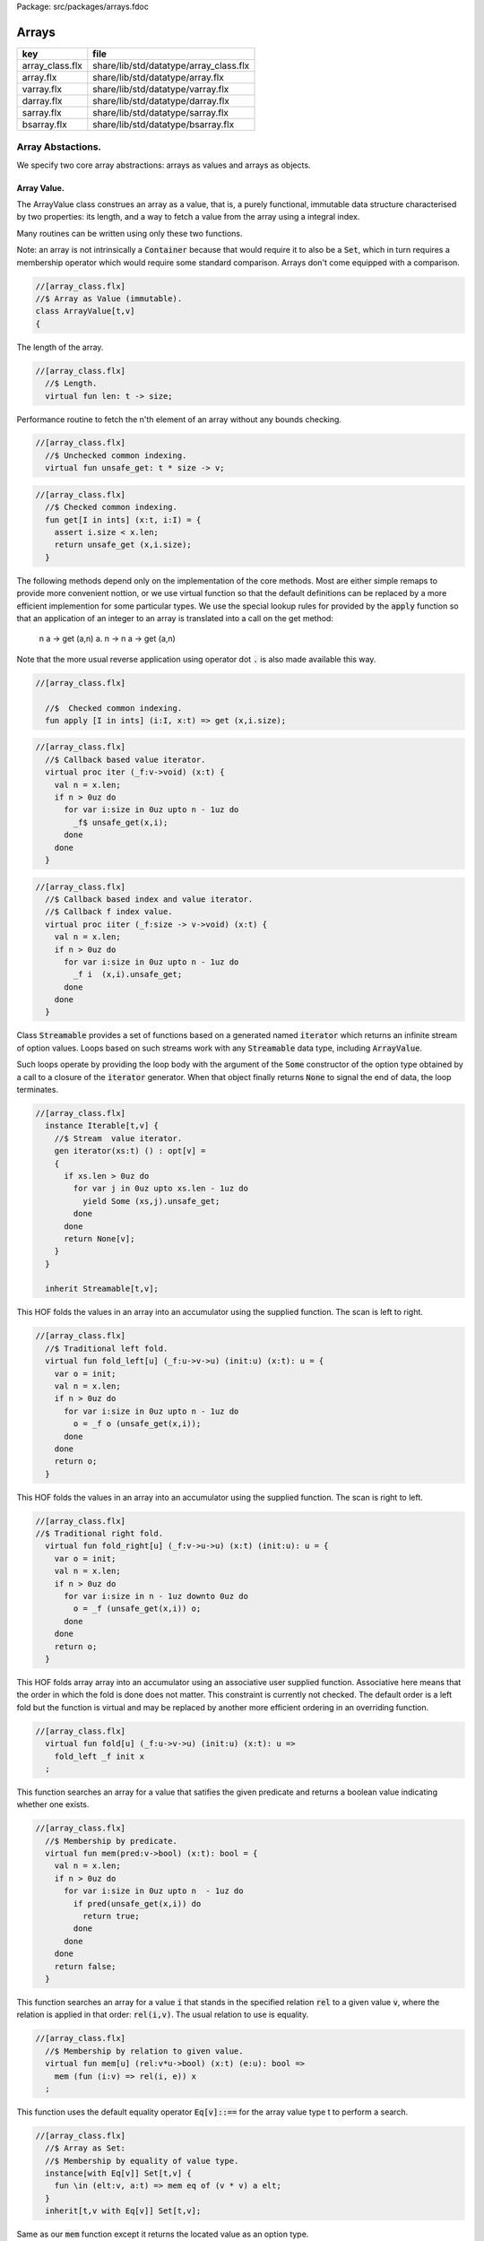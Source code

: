 Package: src/packages/arrays.fdoc


======
Arrays
======

=============== ======================================
key             file                                   
=============== ======================================
array_class.flx share/lib/std/datatype/array_class.flx 
array.flx       share/lib/std/datatype/array.flx       
varray.flx      share/lib/std/datatype/varray.flx      
darray.flx      share/lib/std/datatype/darray.flx      
sarray.flx      share/lib/std/datatype/sarray.flx      
bsarray.flx     share/lib/std/datatype/bsarray.flx     
=============== ======================================


Array Abstactions.
==================

We specify two core array abstractions: arrays as values
and arrays as objects.

Array Value.
------------

The ArrayValue class construes an array as a value, that is,
a purely functional, immutable data structure characterised
by two properties: its length, and a way to fetch a 
value from the array using a integral index.

Many routines can be written using only these two functions.

Note: an array is not intrinsically a  :code:`Container` because that
would require it to also be a  :code:`Set`, which in turn requires
a membership operator which would require some standard
comparison. Arrays don't come equipped with a comparison.


.. index:: ArrayValue(class)
.. code-block:: felix

  //[array_class.flx]
  //$ Array as Value (immutable).
  class ArrayValue[t,v]
  {
The length of the array.

.. index:: len(fun)
.. code-block:: felix

  //[array_class.flx]
    //$ Length.
    virtual fun len: t -> size;
  
Performance routine to fetch the n'th element
of an array without any bounds checking.

.. index:: unsafe_get(fun)
.. code-block:: felix

  //[array_class.flx]
    //$ Unchecked common indexing.
    virtual fun unsafe_get: t * size -> v;

.. index:: get(fun)
.. code-block:: felix

  //[array_class.flx]
    //$ Checked common indexing.
    fun get[I in ints] (x:t, i:I) = { 
      assert i.size < x.len;
      return unsafe_get (x,i.size);
    }
The following methods depend only on the implementation
of the core methods. Most are either simple remaps
to provide more convenient nottion, or we use
virtual function so that the default definitions
can be replaced by a more efficient implemention
for some particular types.
We use the special lookup rules for provided by
the  :code:`apply` function so that an application of
an integer to an array is translated into a 
call on the get method:
  n a -> get (a,n)
  a. n -> n a -> get (a,n)
Note that the more usual reverse application using
operator dot  :code:`.` is also made available this way.

.. index:: apply(fun)
.. code-block:: felix

  //[array_class.flx]
  
    //$  Checked common indexing.
    fun apply [I in ints] (i:I, x:t) => get (x,i.size);
  

.. index:: iter(proc)
.. code-block:: felix

  //[array_class.flx]
    //$ Callback based value iterator.
    virtual proc iter (_f:v->void) (x:t) {
      val n = x.len;
      if n > 0uz do
        for var i:size in 0uz upto n - 1uz do
          _f$ unsafe_get(x,i);
        done
      done
    }
  

.. index:: iiter(proc)
.. code-block:: felix

  //[array_class.flx]
    //$ Callback based index and value iterator.
    //$ Callback f index value.
    virtual proc iiter (_f:size -> v->void) (x:t) {
      val n = x.len;
      if n > 0uz do
        for var i:size in 0uz upto n - 1uz do
          _f i  (x,i).unsafe_get;
        done
      done
    }
  
Class  :code:`Streamable` provides a set of functions based
on a generated named  :code:`iterator` which returns an
infinite stream of option values. Loops based on such
streams work with any  :code:`Streamable` data type, 
including  :code:`ArrayValue`.

Such loops operate by providing the loop body with the
argument of the  :code:`Some` constructor of the option type
obtained by a call to a closure of the  :code:`iterator` generator.
When that object finally returns  :code:`None` to signal the end
of data, the loop terminates.

.. code-block:: felix

  //[array_class.flx]
    instance Iterable[t,v] {
      //$ Stream  value iterator.
      gen iterator(xs:t) () : opt[v] = 
      {
        if xs.len > 0uz do
          for var j in 0uz upto xs.len - 1uz do
            yield Some (xs,j).unsafe_get;
          done
        done
        return None[v];
      } 
    }
  
    inherit Streamable[t,v];
This HOF folds the values in an array into an accumulator
using the supplied function. The scan is left to right.

.. index:: fold_left(fun)
.. code-block:: felix

  //[array_class.flx]
    //$ Traditional left fold.
    virtual fun fold_left[u] (_f:u->v->u) (init:u) (x:t): u = {
      var o = init;
      val n = x.len;
      if n > 0uz do
        for var i:size in 0uz upto n - 1uz do
          o = _f o (unsafe_get(x,i));
        done
      done
      return o;
    }
  
This HOF folds the values in an array into an accumulator
using the supplied function. The scan is right to left.

.. index:: fold_right(fun)
.. code-block:: felix

  //[array_class.flx]
  //$ Traditional right fold.
    virtual fun fold_right[u] (_f:v->u->u) (x:t) (init:u): u = {
      var o = init;
      val n = x.len;
      if n > 0uz do
        for var i:size in n - 1uz downto 0uz do
          o = _f (unsafe_get(x,i)) o;
        done
      done
      return o;
    }
  
This HOF folds array array into an accumulator
using an associative user supplied function.
Associative here means that the order in which
the fold is done does not matter. This constraint
is currently not checked. The default order is a left
fold but the function is virtual and may be replaced
by another more efficient ordering in an overriding function.

.. index:: fold(fun)
.. code-block:: felix

  //[array_class.flx]
    virtual fun fold[u] (_f:u->v->u) (init:u) (x:t): u => 
      fold_left _f init x
    ;
This function searches an array for a value that satifies
the given predicate and returns a boolean value
indicating whether one exists.

.. index:: mem(fun)
.. code-block:: felix

  //[array_class.flx]
    //$ Membership by predicate.
    virtual fun mem(pred:v->bool) (x:t): bool = {
      val n = x.len;
      if n > 0uz do
        for var i:size in 0uz upto n  - 1uz do
          if pred(unsafe_get(x,i)) do
            return true;
          done
        done
      done
      return false;
    }
  
This function searches an array for a value  :code:`i` that stands
in the specified relation  :code:`rel` to a given value  :code:`v`,
where the relation is applied in that order:  :code:`rel(i,v)`.
The usual relation to use is equality.

.. index:: mem(fun)
.. code-block:: felix

  //[array_class.flx]
    //$ Membership by relation to given value. 
    virtual fun mem[u] (rel:v*u->bool) (x:t) (e:u): bool =>
      mem (fun (i:v) => rel(i, e)) x
    ;
  
This function uses the default equality operator  :code:`Eq[v]::==` for
the array value type t to perform a search.

.. code-block:: felix

  //[array_class.flx]
    //$ Array as Set:
    //$ Membership by equality of value type.
    instance[with Eq[v]] Set[t,v] {
      fun \in (elt:v, a:t) => mem eq of (v * v) a elt;
    }
    inherit[t,v with Eq[v]] Set[t,v];
  
Same as our  :code:`mem` function except it returns the located value
as an option type.

.. index:: find(fun)
.. code-block:: felix

  //[array_class.flx]
    //$ Searching for value satisfying predicate.
    virtual fun find(pred:v->bool) (x:t): opt[v] = {
      val n = x.len;
      if  n > 0uz do 
        for var i:size in 0uz upto n - 1uz do
          if pred(unsafe_get(x,i)) do
            return Some$ unsafe_get(x,i);
          done
        done
      done
      return None[v];
    }
  
Same as our  :code:`mem` function except it returns the located value
as an option type.

.. index:: find(fun)
.. code-block:: felix

  //[array_class.flx ]
    //$ Searching for value satisfying relation to given value.
    virtual fun find (rel:v*v->bool) (x:t) (e:v): opt[v] = {
      val n = x.len;
      if n > 0uz do
        for var i:size in 0uz upto n - 1uz do
          if rel(unsafe_get (x,i), e) do
            return Some$ unsafe_get (x,i);
          done
        done
      done
  
      return None[v];
    }
  

.. code-block:: felix

  //[array_class.flx]
    fun \sum [with FloatAddgrp[v]] (it:t) =
    {
      var init = #zero[v];
      for v in it do init = init + v; done
      return init;
    }
  

.. code-block:: felix

  //[array_class.flx]
    fun \prod[with FloatMultSemi1[v]] (it:t) =
    {
      var init = #one[v];
      for v in it do init = init * v; done
      return init;
    }
  
  
Should have a functional update? Find methods should have
directions. Search method should really be instances of
a class derived from Set. Find functions should have a
version that also returns the index.


.. code-block:: felix

  //[array_class.flx]
  }
  
True Arrays.
------------

This is an attempt to represent arrays in a more precise setting.
Ordinary arrays just use integer indexes. But a true array uses
a precise type as the index, an it must provide a value for all
possible values of the index. As such, bounds checks are not
required.

This work is incomplete.


.. index:: TrueArrayValue(class)
.. code-block:: felix

  //[array_class.flx]
  
  class TrueArrayValue [t,x,v] 
  {
     inherit ArrayValue[t,v];
     virtual fun render : x -> size;
     fun true_unsafe_get (a:t, i:x) => unsafe_get (a, render i);
  }
  
Array Object.
-------------

The ArrayObject class extends the capabilities of an ArrayValue
by allowing mutation. A mutable array is typically abstract and
represented by a pointer, so it also uses pass by reference.


.. index:: ArrayObject(class)
.. code-block:: felix

  //[array_class.flx]
  //$ Array as Object (mutable).
  class ArrayObject[t,v]
  {
    inherit ArrayValue[t,v];
  
Modify an array object at a given index position
by assigning a new value without a bounds check.

.. index:: unsafe_set(proc)
.. code-block:: felix

  //[array_class.flx]
    // Unsafe store value into array by common index.
    virtual proc unsafe_set: t * size * v;
  
Note this is problematic as it forces a value to
addressabe be stored as an object. A bitarray
will not satisfy this requirement. Do we need
another abstraction?

.. index:: unsafe_get_ref(fun)
.. code-block:: felix

  //[array_class.flx]
    virtual fun unsafe_get_ref : t * size -> &v;
  
Modify an array object by assigning a new value
to the slot at a given index position. Bounds checked.

.. index:: set(proc)
.. code-block:: felix

  //[array_class.flx]
    // Checked store value into array by common index.
    proc set[I in ints] (x:t, i:I, a:v) { 
      assert i.size < x.len; unsafe_set (x,i.size,a); 
    } 
  


.. index:: n(fun)
.. code-block:: felix

  //[array_class.flx]
    fun n"&." [I in ints] (x:t, i:I) : &v = {
      assert i.size < x.len; 
      return unsafe_get_ref (x,i.size); 
    }
  }
  
True Array Object.
------------------

Incomplete work for arrays in a more precise setting
where the index type is fixed.


.. index:: TrueArrayObject(class)
.. index:: true_unsafe_set(proc)
.. code-block:: felix

  //[array_class.flx]
  class TrueArrayObject[t,x, v]
  {
    inherit TrueArrayValue[t,x,v];
    inherit ArrayObject[t,v];
    proc true_unsafe_set(a:t, i:x, e:v) => unsafe_set (a, render i, e);
  }
  
Contiguous Arrays.
------------------

A contiguous array is one for which the store is
certain to be contiguous and admits scanning
the array directly using a pointer.

Two methods,  :code:`stl_begin` and  :code:`stl_end` provide
pointers to the first element and one past the
location of the last element, for traditional
STL like array operations. These pointers have 
type  :code:`+v` where  :code:`v` is the element type. The named
type  :code:`carray[v]` is an alias for  :code:`+v`.

.. index:: ContiguousArrayObject(class)
.. code-block:: felix

  //[array_class.flx]
  //$ Array as Contiguous STL Object.
  //$ Provides STL iterators type +v
  class ContiguousArrayObject[t,v]
  {
    inherit ArrayObject[t,v];
  

.. index:: stl_begin(fun)
.. index:: stl_end(fun)
.. code-block:: felix

  //[array_class.flx]
    //$ Start of array iterator.
    virtual fun stl_begin: t -> +v;
  
    //$ One past the end of array iterator.
    virtual fun stl_end: t -> +v;
  
We allow adding an integer to an array object to yield
an incrementable pointer to that element. 

.. code-block:: felix

  //[array_class.flx]
    //$ Add integer to iterator.
    fun + [I in ints] (pa:t, i:I) : carray [v] = { 
       assert i.size < pa.len; 
       return pa.stl_begin + i.size; 
    }
  
In place sort the contents of a contiuous array using STL
sort and a supplied comparator, which must be a
total order.

.. index:: sort(proc)
.. code-block:: felix

  //[array_class.flx]
    //$ In place sort using STL sort with Felix comparator.
    proc sort (cmp: v * v -> bool) (a:t) {
      var first = a.stl_begin;
      var last = a.stl_end;
      var z = Sort::stl_comparator (cmp);
      Sort::stl_sort (z,first,last);
    }
  
Inplace sort using default comparator.


.. index:: sort(proc)
.. code-block:: felix

  //[array_class.flx]
    //$ In place sort using STL sort with default comparison.
    proc sort[with Tord[v]] (a:t) => sort (< of (v*v)) a;
  
  }
  
True Contiguous Array Object.
-----------------------------

A contiguous array in a more precise setting.
Incomplete.


.. index:: TrueContiguousArrayObject(class)
.. code-block:: felix

  //[array_class.flx]
  class TrueContiguousArrayObject[t,x, v] 
  {
    inherit TrueArrayObject [t,x,v];
    inherit ContiguousArrayObject[t,v];
    fun + (pa:t, i:x) : carray [v] => pa + render i;
  }
  
Array 
======



.. index:: Farray(class)
.. index:: def(type)
.. index:: copy(fun)
.. index:: unsafe_set(proc)
.. index:: set(proc)
.. index:: stl_begin(fun)
.. index:: stl_end(fun)
.. index:: map(fun)
.. index:: rev_map(fun)
.. index:: join(fun)
.. index:: join(fun)
.. index:: join(fun)
.. index:: transpose(fun)
.. index:: rev(fun)
.. index:: sort(fun)
.. index:: sort(fun)
.. code-block:: felix

  //[array.flx]
  
  //$ Compile time fix length array.
  open class Farray
  {
    typedef array[t,n] = t ^ n;
  
    //ctor[T,N] array[T,N] (x:array[T,N]) => x;
  
    //$ Array copy.
    fun copy[T,N] (var x:array[T,N]) => x;
  
    //$ Array of one element.
    ctor[T] array[T,1] (x:T) => x :>> array[T,1];
  
    //$ Array as value.
    instance[t,n] ArrayValue[array[t,n], t] {
      fun len (x:array[t, n]): size => Typing::arrayindexcount[n];
      fun unsafe_get (var a: array[t, n], j: size): t => a . (j :>> n);
    }
  
    //$ Pointer to array as value.
    instance[t,n] ArrayValue[&array[t,n], &t] {
      fun len (x:&array[t, n]): size => Typing::arrayindexcount[n];
      fun unsafe_get (var a: &array[t, n],  j: size) : &t  => a.(aproj (j :>> n) of (&(t^n)));
    }
  
    //$ Pointer to array as value.
    instance[t,n] ArrayValue[&array[t,n], _pclt<array[t,n],t>] {
      fun len (x:&array[t, n]): size => Typing::arrayindexcount[n];
      fun unsafe_get (var a: &array[t, n],  j: size) : _pclt<array[t,n],t>  => a.(aproj (j :>> n) of (&(t^n)));
    }
  
    //$ Compact Linear Pointer to array as value.
    instance[t,n] ArrayValue[_pclt<array[t,n],t>, _pclt<array[t,n],t>] {
      fun len (x:&array[t, n]): size => Typing::arrayindexcount[n];
      fun unsafe_get (var a: &array[t, n],  j: size) => a.(aproj (j :>> n) of (&(t^n)));
    }
  
    // this one should
    proc unsafe_set[t,n] (a: &(t^n), i:size, v:t) { a . (i.int) <- v; }
  
    proc set[t,n, I in ints] (a: &array[t,n], i:I,v:t) {
      assert i.size < (*a).len;
      unsafe_set (a,i.size,v);
    }
  
    // these cannot work for compact linear arrays
    fun stl_begin[t,n]: &array[t,n] -> +t = "(?1*)($1->data)";
    fun stl_end[t,n] ( x:&array[t,n] ) : +t => stl_begin x + x*.len;
  
    //$ Array map.
    fun map[V,N,U] (_f:V->U) (x:array[V,N]):array[U,N] = {
      var o : array[U,N];
      val n = x.len;
      if n > 0uz 
        for var i: size in 0uz upto n - 1uz
          call set (&o,i, _f x.i)
      ;
      return o;
    }
  
    // not very efficient!
    fun rev_map[V,N,U] (_f:V->U) (x:array[V,N]):array[U,N] => 
      rev (map _f x)
    ;
  
    // Note: for many loops below, note we're using unsigned values
    // iterating from 0 to N-1. Subtraction N-1 fails for n == 0
    // so we need a special test. 
  
    //$ Join two arrays (functional).
    fun join[T, N:UNITSUM, M:UNITSUM] (x:array[T, N]) (y:array[T, M]):array[T, N `+ M] = {
      var o : array[T, N `+ M];
  
      if x.len > 0uz
        for var i in 0uz upto len(x) - 1uz
          call set (&o, i,x.i)
      ;
      i = x.len;
      if y.len > 0uz
        for var k in 0uz upto len(y) - 1uz
          call set(&o,i + k, y.k)
      ;
      return o;
    }
  
    //$ Append value to end of an array (functional).
    fun join[T, N:UNITSUM] (x:array[T, N]) (y:T):array[T, N `+ 1] = {
      var o : array[T, N `+ 1];
  
      if x.len > 0uz
        for var i in 0uz upto len(x) - 1uz
          call set (&o, i,x.i)
      ;
      set(&o,x.len, y);
      return o;
    }
  
    //$ Prepand value to start of an array (functional).
    fun join[T, M:UNITSUM] (x:T) (y:array[T, M]):array[T, 1 `+ M] = {
      var o : array[T, 1 `+ M];
  
      set (&o, 0, x);
      if y.len > 0uz
        for var k in 0uz upto len(y) - 1uz
          call set(&o,1uz + k, y.k)
      ;
      return o;
    }
  
  
    //$ Join two arrays (functional).
    // will probably clash with tuple joining functions if we implement them
    fun + [T, N:UNITSUM, M:UNITSUM] (x:array[T, N], y:array[T, M]):array[T, N `+ M] => join x y;
  
    //$ Transpose and array.
    //$ Subsumes zip.
    //$ Example: transpose ( (1,2,3), (4,5,6) ) = ( (1,4), (2,5), (3,6) ).
    fun transpose[T,N,M] (y:array[array[T,M],N]) : array[array[T,N],M] = {
      var o : array[array[T,N],M];
      var n = len y;
      var m = len y.0;
      for var i in 0uz upto n - 1uz 
        for var j in 0uz upto m - 1uz do
          val pfirst : +array[T,N] = &o.stl_begin;
          val psub: +array[T,N] = pfirst + j;
          val pelt : +T = psub.stl_begin;
          set(pelt,i, y.i.j);
        done
      return o;
    }
  
    //$ Reverse elements of an array.
    fun rev[T, N] (x:array[T, N]): array[T, N] = {
      var o : array[T, N];
      var n = len x;
      if n > 0uz
        for var i:size in 0uz upto n - 1uz
          call set(&o,n - 1uz - i, x.i)
      ;
      return o;
    }
  
    fun sort[T,N] (cmp: T * T -> bool) (var x:array[T,N]) : array[T,N] = {
      Sort::stl_sort (Sort::stl_comparator cmp, stl_begin (&x), stl_end (&x));
      return x;
    }
  
    fun sort[T,N] (var x:array[T,N]) : array[T,N] = {
      Sort::stl_sort (stl_begin (&x), stl_end (&x));
      return x;
    }
  
  
    //$ Display: convert to string like (1,2,3).
    instance[T,N with Show[T]] Str[array[T, N]] {
      fun str (xs:array[T,N]) = {
        var o = '(';
        val n = xs.len;
        if n  > 0uz do
          o += repr xs.0;
  
          for var i:size in 1uz upto n - 1uz
            perform o += ', ' + repr xs.i
          ;
        done
        return o + ')';
      }
    }
  
    //$ Equality and Inequality.
    instance[T,N with Eq[T]] Eq[array[T, N]] {
      fun == (xs:array[T,N],ys:array[T,N]) = {
        val n = xs.len;
        // assert n == ys.len;
        if n == 0uz do
          return true;
        else
          for var i:size in 0uz upto n - 1uz
            if not (xs.i == ys.i) return false;
        done
        return true;
      }
    }
  
    //$ Lexicographical total order based on
    //$ total order of elements.
    instance[T,N with Tord[T]] Tord[array[T,N]] {
      fun < (xs:array[T,N],ys:array[T,N]) = {
        val n = xs.len;
        if n == 0uz return false;
        // assert n == ys.len;
        var i:size;
        ph1:for i in 0uz upto n - 1uz
          if not (xs.i < ys.i) break ph1;
        for i in i upto n - 1uz
          if not (xs.i <= ys.i) return false;
        return true;
      }
    }
  }
  
  open[T,N] Eq[array[T,N]];
  open[T,N] Tord[array[T,N]];
  open[T,N with Eq[T]] Set[array[T,N],T];
  
  open[T,N] ArrayValue[array[T,N], T];
  open[T,N] ArrayValue[&array[T,N], &T];
  
Varray 
=======



.. index:: Varray(class)
.. index:: varray(ctor)
.. index:: varray_nonul(fun)
.. index:: maxlen(fun)
.. index:: _push_back(proc)
.. index:: push_back(proc)
.. index:: pop_back(proc)
.. index:: erase(proc)
.. index:: erase(proc)
.. index:: insert(proc)
.. index:: map(fun)
.. index:: rop(fun)
.. index:: str(fun)
.. code-block:: felix

  //[varray.flx]
  
  //$ Bounded Variable length arrays, bound set at construction time.
  //$ A bound of 0 is allowed, the result is a NULL pointer.
  
  open class Varray
  {
    //$ A varray is just a pointer. 
    //$ The current length and bound are maintained by the GC.
    _gc_pointer type varray[t] = "?1*";
  
    //$ An ordinary carray, but owned by the GC.
    ctor[t] carray[t] : varray[t] = "$1";
  
    //$ Create an empty varray with the given bound.
    ctor[t] varray[t]: size =
      "(?1*)(PTF gcp->collector->create_empty_array(&@?1,$1))"
      requires property "needs_gc"
    ;
  
    //$ Raw memory initialisation (really, this belongs in C_hack).
    private proc _init[T]: &T * T = "new((void*)$1) ?1($2);";
   
  
    //$ Construct a varray filled up with a default value.
    ctor[t] varray[t] (bound:size, default:t) = {
      var o = varray[t] bound;
      if o.maxlen != bound do
        eprintln$ "Constructor failed, wrong bound";
        eprintln$ "input Bound = " + bound.str + ", actual maxlen = " + o.maxlen.str;
      done
      if bound > 0uz do for var i in 0uz upto bound - 1uz do
      if o.len >= o.maxlen do
        eprintln ("ctor1: attempt to push_back on full varray size " + o.maxlen.str);
        eprintln$ "bound = " + bound.str;
        eprintln$ "index = " + i.str;
      done
        push_back(o, default);
      done done
      return o;
    }
  
    //$ Construct a partially filled varray with a default value computed by a function.
    ctor[t] varray[t] (bound:size, used:size, f:size->t when used <= bound) = {
      var o = varray[t] bound;
      if used > 0uz do for var i in 0uz upto used - 1uz do
      if o.len >= o.maxlen do
        eprintln ("ctor2: attempt to push_back on full varray size " + o.maxlen.str);
      done
        push_back(o, f i);
      done done
      return o;
    }
  
    //$ Construct a full varray from an array.
    // funny, the N isn't explicitly used.
    ctor[t,N] varray[t] (x:array[t,N]) => 
       varray[t] (len x, len x, (fun (i:size):t =>x.i))
    ;
  
    //$ Construct a partially full varray from a varray.
    ctor[t] varray[t] (x:varray[t], maxlen:size) =>
      varray[t] (maxlen, min(maxlen,len x), (fun (i:size):t=> x.i))
    ;
  
    //$ Construct a full varray from a varray (copy constructor).
    ctor[t] varray[t] (x:varray[t]) =>
      varray[t] (len x, len x, (fun (i:size):t=> x.i))
    ;
  
    // construct a full varray from a varray and a slice[int]
    //ctor[t] varray[t] (x:varray[t], s:slice[int]) = {
    //   var sm = 
    //}
  
    // Construct a varray from a list
    ctor[t] varray[t] (x:list[t]) = {
      val n = x.len.size;
      var a = varray[t] n;
      iter (proc (v:t) { 
      if a.len >= a.maxlen do
        eprintln ("ctor3: attempt to push_back on full varray size " + a.maxlen.str);
      done
        push_back(a,v); 
       }) x;
      return a;
    }
  
    //$ Construct a varray from a string.
    //$ Include a trailing nul byte.
    ctor varray[char] (var x:string) = {
      var n = x.len; 
      var v = varray[char] (n + 1uz);
      var p = &x.stl_begin;
      var q = v.stl_begin;
      Memory::memcpy (q.address, p.address, n);
      set(q,n, char "");
      set_used (v,n + 1uz);
      return v;
    } 
  
    //$ Construct a varray from a string.
    //$ Exclude trailing nul byte.
    fun varray_nonul (var x:string) = {
      var n = x.len; 
      var v = varray[char] (n);
      var q = v.stl_begin;
      var p = &x.stl_begin;
      Memory::memcpy (q.address, p.address, n);
      set_used (v,n);
      return v;
    } 
  
  
    private proc set_used[t]: varray[t] * size =
      "PTF gcp->collector->set_used($1,$2);"
      requires property "needs_gc"
    ;
  
    //$ Treat a varray as an ArrayValue.
    instance[v] ArrayValue[varray[v],v] {
      //$ Length of a varray (used).
      fun len: varray[v] -> size =
        "PTF gcp->collector->get_used($1)"
        requires property "needs_gc"
      ;
      //$ Unsafe get value at position.
      fun unsafe_get: varray[v] * size -> v = "$1[$2]";
    } 
  
    //$ Treat a varray as an ArrayObject.
    //$ Allows modifications.
    instance[v] ArrayObject[varray[v],v] {
      //$ Store the given value at the given position.
      proc unsafe_set: varray[v] * size * v = "$1[$2]=$3;";
      fun unsafe_get_ref: varray[v] * size -> &v = "$1+$2";
    }
  
    //$ Treat a varray as a ContiguousArrayObject.
    instance[v] ContiguousArrayObject[varray[v],v] {
      //$ STL iterator to start of array.
      fun stl_begin: varray[v] -> +v = "$1";
  
      //$ STL iterator to end of array.
      fun stl_end: varray[v] -> +v = "($1+PTF gcp->collector->get_used($1))";
    }
  
    //$ Get the bound of a varray.
    fun maxlen[t]: varray[t] -> size =
      "PTF gcp->collector->get_count($1)"
      requires property "needs_gc"
    ;
  
    //$ Append a new element to the end of a varray.
    //$ Aborts if you go past the bound.
    proc += [t] (pa:&varray[t],v:t) { 
      if pa*.len >= pa*.maxlen do
        eprintln ("attempt to += on full varray size " + (pa*.maxlen).str);
      done
      push_back (*pa,v); 
    }
  
    //$ Append a new element to the end of a varray.
    //$ Aborts if you go past the bound.
    proc _push_back[t] : varray[t] * t = """
      {
        //?1 * _p = *$1;
        size_t n = PTF gcp->collector->get_used($1);
        PTF gcp->collector->incr_used($1,1L);
        new($1+n) ?1($2);
      }
    """
      requires property "needs_gc"
    ;
  
    proc push_back[t] (x: varray[t], v: t)
    {
      if x.len >= x.maxlen do
        eprintln ("attempt to push_back on full varray size " + x.maxlen.str);
      done
      _push_back (x,v);  
    }
  
    //$ Pop an element off the end of a varray.
    //$ Aborts if the array is empty.
    proc pop_back[t] : varray[t] = """
      { // pop varray
        ?1 * _p = $1;
        size_t n = PTF gcp->collector->get_used(_p);
        PTF gcp->collector->incr_used(_p,-1L);
        destroy(_p+n-1); // from flx_compiler_support_bodies
      }
    """
      requires property "needs_gc";
    ;
  
    //$ Erase elements of array between and including first and last.
    //$ Include first and last, intersect with array span.
    //$ Cannot fail.
    proc erase[v] (a:varray[v], first:int, last:int)
    {
      if first > last return;
      var l = a.len.int;
      var b = if first < 0 then 0 else first;
      var e = if last >= l then l - 1 else last;
      var d = e - b + 1;
      if d > 0 do
        for var i in b upto l - d - 1 do
           unsafe_set (a, i.size, unsafe_get (a, size (i + d)));
        done
        var s : carray[v] = a.stl_begin;
        for i in l - d upto l - 1 do
          var p : carray[v] = s + i;
          C_hack::destroy$ -p;
        done 
        set_used$ a, (l - d).size;
      done 
    }
  
    proc erase[v] (a:varray[v], i:int) => erase (a,i,i);
  
    //$ insert (a,i,v) inserts v in a at position i
    //$ that is, inserts before element i.
    //$ If i is negative, position relative to end,
    //$ that is, -1 is last element, so insert (a,-1,v)
    //$ inserts before the last element (not after!)
    //$ If i equals the length, element is appended.
    //$ If the index is out of range, nothing happens.
    proc insert[t] (a:varray[t], i:int, v:t)
    {
      var l = a.len.int;
      var n = a.maxlen.int;
      if l == n return; // fail: no space
      var ix = if i < 0 then  l - i else i;
      if ix < 0 or ix > l return; // fail: bad index
      if ix == l do 
      if a.len >= a.maxlen do
        eprintln ("insert: attempt to push_back on full varray size " + a.maxlen.str);
      done
        push_back (a,v);
      else
        assert l > 0;
      if a.len >= a.maxlen do
        eprintln ("insert: attempt to push_back on full varray size " + a.maxlen.str);
      done
        push_back (a, a.(l - 1)); // dups last element
        if l - 2 > ix do
          for var j in l - 2 downto ix do // copy from second last pos
             unsafe_set (a, j.size + 1uz, unsafe_get (a, j.size));
          done
        done
        unsafe_set (a, ix.size, v); 
      done
    }
  
  
    //$ Traditional map varray to varray.
    fun map[T, U] (_f:T->U) (x:varray[T]): varray[U] = {
      var o = varray[U]$ len(x);
  
      if len x > 0uz do for var i in 0uz upto len(x) - 1uz do
      if o.len >= o.maxlen do
        eprintln ("insert: attempt to push_back on full varray size " + o.maxlen.str);
      done
        push_back (o, _f x.i);
      done done
      return o;
    }
  
    //$ R like operations
    fun rop[T] (op:T * T -> T) (x:varray[T], y:varray[T]) : varray[T] =>
      let n = x.len in
      let m = y.len in
      if m == 0uz or n == 0uz then varray[T](0uz) else
      let l = max(n,m) in
      let fun g (i:size): T => op (x.(i%n), y.(i%m)) in
      varray[T] (l,l,g)
    ;
  
  }
  
  instance[T with Show[T]] Str[Varray::varray[T]] {
    //$ Convert a varray[T] to a string.
    //$ Requires Show[T]
    fun str (xs:varray[T]) = {
      var o = 'varray(';
  
      if len xs > 0uz do
        o += repr xs.0;
  
        for var i in 1uz upto len xs - 1uz do
          o += ', ' + repr xs.i;
        done
      done
  
      return o + ')';
    }
  }
  
  //$ Treat varray as Set.
  instance[T with Eq[T]] Set[varray[T],T] {
    //$ Check is a value is stored in a varray.
    fun \in (x:T, a:varray[T]) : bool = {
      if len a > 0uz do
        for var i in 0uz upto len a - 1uz do
          if a.i == x do return true; done
        done
      done
      return false;
    } 
  }
  
  open[T] Show[Varray::varray[T]];
  open[T] Set[Varray::varray[T],T];
  open[T] ArrayValue[varray[T], T];
  open[T] ArrayObject[varray[T], T];
  open[T] ContiguousArrayObject[varray[T], T];
  
Darray 
=======



.. code-block:: felix

  //[darray.flx]
  
  
<code>darray</code>: an array with dynamic, unbounded length.
=============================================================

A  :code:`darray` is a contiguous store of variable, unbounded length.
It is implemented by a pointer to a  :code:`varray`. When the  :code:`varray` becomes
full, a new one with a large bound is created, the contents of
the old array copied over, and the old array forgotten.

Similarly when the  :code:`varray` is not sufficiently full,
a new  :code:`varray` of smaller extent is allocated and the contents
of the old array copied over, and the old array is forgotten.

A user specifiable function is used to control the threshholds
for and amount of expansion and contraction. The user function
defines the amortised performance. With higher expansion factors,
O(1) speed is obtained at the cost of a lot of memory wastage.



.. index:: Darray(class)
.. code-block:: felix

  //[darray.flx]
  //$ Unbounded Variable length object array.
  open class Darray
  {
Representation
--------------

We use a control block  :code:`darray_ctl` to store the data
required to access a  :code:`darray`, it contains a
varray and a  :code:`resize` function.
The resize function takes two arguments: the current  :code:`varray`
bound and the requested amount of store. It returns a
recommended amount of store.


.. code-block:: felix

  //[darray.flx]
    private struct darray_ctl[T]
    {
      a: varray[T];
      resize: size * size --> size;
    }
  
Default resize function.
------------------------

This function increases the bound to 150% of the requested size
when the requested size exceeds the current bound.

It decreases the current bound to 150% of the requested size
if the requested size is less that 50% of the current bound.

There is a hard minimum of 20 elements except in the special
case the array is empty, when the size is set to 0.


.. code-block:: felix

  //[darray.flx]
    //$ This is the default array resize function.
    //$ If we run out of space, allocate what we have + 50%.
    //$ If we need less than half the allocated space, return the requested size + 50%.
    //$ Otherwise return the existing allocated space.
    cfun dflt_resize(old_max:size, requested:size):size=
    {
      // GOTCHA: don't forget that division has a higher precedence than multiplication!
      // sensible minimum size of 20, except if zero length
      if requested == 0uz return 0uz;
      if requested < 20uz return 20uz; 
      if requested < old_max / 2uz return (3uz * requested) / 2uz;
      if requested > old_max return (requested * 3uz) / 2uz;
      return old_max;
    }
  
 :code:`darray` type.
---------------------

We define  :code:`darray` as a pointer to a darray control block  :code:`darray_ctl`.
This means, in particular, that  :code:`darray` is passed by reference.
The definition is abstract, so the client us not able to fiddle with
the underlying control block.


.. index:: darray(type)
.. code-block:: felix

  //[darray.flx]
    //$ Type of a darray.
    type darray[T] = new &darray_ctl[T];
  
Force a resize of the bound.
----------------------------

This procedure forcibly resizes a darray to a new bound.
The number of use elements is the maximum of the old 
number of elements and the new bound.

This procedure is analogous to the C++ string  :code:`reserve` function,
however it is primarily intended for internal use. If this function
is called the new bound will be adjusted on the next size changing
operation such as a  :code:`push_back` or  :code:`pop_back`.


.. index:: do_resize(proc)
.. code-block:: felix

  //[darray.flx]
    //$ Force a resize.
    //$ Similar to C++ vector reserve function.
    proc do_resize[T] (pd: darray[T], new_size: size)
    {
      var old = (_repr_ pd)*.a;
      (_repr_ pd).a <- varray[T] (new_size, (len old), (fun(i:size)=>old.i));
    }
  
Constructors.
-------------



.. code-block:: felix

  //[darray.flx]
    //$ Make an empty darray, give it 20 slots for no particular reason.
    ctor[T] darray[T] () => 
      _make_darray[T]$ new darray_ctl[T](varray[T] 20uz , dflt_resize);
  
    //$ Make a darray from an array
    ctor[T,N] darray[T] (a:array[T,N]) =>  
      _make_darray[T]$ new darray_ctl[T]( varray[T] a, dflt_resize);
  
    //$ Make a darray from a varray
    ctor[T] darray[T] (a:varray[T]) =>  
      _make_darray[T]$ new darray_ctl[T]( varray[T] a, dflt_resize);
  
    //$ Make a darray from a darray (copy)
    ctor[T] darray[T] (a:darray[T]) => darray ((_repr_ a)*.a);
  
  
    //$ make a darray of a certain size initialised with some default value
    ctor[T] darray[T] (n:size, default:T) => darray[T] (varray[T](n,default));
  
As a value.
-----------



.. code-block:: felix

  //[darray.flx]
    //$ Basic array value stuff.
    instance[v] ArrayValue[darray[v],v] {
      fun len (a:darray[v])=> len (_repr_ a)*.a;
      fun unsafe_get (a:darray[v], i:size) => (_repr_ a)*.a.i;
    }
  
As an object.
-------------



.. code-block:: felix

  //[darray.flx]
    //$ Basic array object stuff.
    instance[v] ArrayObject[darray[v],v] {
      proc unsafe_set (b:darray[v],  n:size, x:v) => unsafe_set ((_repr_ b)*.a,n,x);
      fun unsafe_get_ref (b:darray[v],  n:size) : &v => unsafe_get_ref ((_repr_ b)*.a,n);
    }
  
As an contiguous array.
-----------------------



.. code-block:: felix

  //[darray.flx]
    //$ Contrue as contiguous store.
    instance[v] ContiguousArrayObject[darray[v],v] {
      fun stl_begin(b:darray[v]) => stl_begin b._repr_*.a;
      fun stl_end(b:darray[v]) => stl_end b._repr_*.a;
    }
  
Size changing mutators.
-----------------------

There's no  :code:`push_front` but there should be.
Generally, this class is very incomplete.


.. index:: pop_back(proc)
.. index:: push_back(proc)
.. index:: insert(proc)
.. index:: erase(proc)
.. index:: erase(proc)
.. code-block:: felix

  //[darray.flx]
    //$ Pop a value from the end.
    //$ Same as pop_back in C++.
    proc pop_back[t](a:darray[t]) {
      pop_back (_repr_ a)*.a;
      newsize := (_repr_ a)*.resize (maxlen (_repr_ a)*.a, len (_repr_ a)*.a);
      if newsize != maxlen (_repr_ a)*.a call do_resize (a,newsize);
    }
  
    //$ Push a value onto the end.
    //$ Same as push_back in C++.
    proc += [t] (a:&darray[t],v:t) {
      push_back (*a, v);
    }
  
    //$ Push a value onto the end.
    //$ Same as push_back in C++.
    proc push_back[t] (a:darray[t], v:t) {
      r := _repr_ a; 
      newsize := r*.resize (maxlen r*.a, len r*.a + 1uz);
      if newsize != maxlen r*.a call do_resize(a,newsize);
      if r*.a.len >= r*.a.maxlen do
        eprintln ("darray push_back: attempt to push_back on full varray size " + r*.a.maxlen.str);
      done
      push_back (r*.a, v); // hack to workaround compiler error Address non variable
    }
  
    //$ insert
    proc insert[t] (a:darray[t], i:int, v:t)
    {
      var r = _repr_ a; 
      newsize := r*.resize (maxlen r*.a, len r*.a + 1uz);
      if newsize != maxlen r*.a call do_resize(a,newsize);
      r = _repr_ a;
      insert (r*.a,i,v);
    }
  
    //$ Erase an element, note doesn't resize the varray,
    //$ probably should ..
    proc erase[t] (a:darray[t], i:int) => erase ((_repr_ a)*.a,i);
  
    //$ Erase multiple elements, note doesn't resize the varray,
    //$ probably should ..
    proc erase[t] (a:darray[t], first:int, last:int) => 
      erase ((_repr_ a)*.a, first,last);
  
Convert a darray to a string.
-----------------------------



.. code-block:: felix

  //[darray.flx]
    // uses _repr_ so has to be in the module
    instance[T with Show[T]] Str[Darray::darray[T]] {
      //$ Convert an array to a string,
      //$ provided the element type is convertible.
      fun str (x:darray[T])=> str (_repr_ x)*.a;
    }
  
Enable map on darray objects.
-----------------------------



.. index:: map(fun)
.. code-block:: felix

  //[darray.flx]
    //$ Traditional map darray to darray.
    fun map[T, U] (_f:T->U) (arr:darray[T]): darray[U] = {
      var o = darray[U]();
  
      if arr.len > 0uz do
        for var i in 0uz upto arr.len - 1uz do
        push_back (o, _f arr.i);
        done
      done
      
      return o;
    }
  
Enable filter on darray objects
-------------------------------



.. index:: filter(fun)
.. code-block:: felix

  //[darray.flx]
  
    //$ Return a sub list with elements satisfying the given predicate.
    fun filter[T] (P:T -> bool) (arr:darray[T]) : darray[T] =
    {
      var o = darray[T]();
  
      if arr.len > 0uz do
        for var i in 0uz upto arr.len - 1uz do
          if (P(arr.i)) do
        	  push_back (o, arr.i);
          done
        done
      done
      
      return o;
    }
  
  
  }
  
As a set
--------

Should be in main class body.


.. code-block:: felix

  //[darray.flx]
  //$ Construe a darray as a Set.
  instance[T with Eq[T]] Set[darray[T],T] {
   //$ element membership test.
   fun \in (x:T, a:darray[T]) : bool = {
     for var i in 0uz upto len a -1uz 
       if a.i == x return true
     ; 
     return false;
   } 
  }
  
  open[T] Show[Darray::darray[T]];
  open[T] Set[Darray::darray[T],T];
  
  open[T] ArrayValue[darray[T], T];
  open[T] ArrayObject[darray[T], T];
  open[T] ContiguousArrayObject[darray[T], T];
  
Sarray 
=======



.. index:: Sarray(class)
.. index:: sarray(type)
.. index:: get(fun)
.. index:: set(proc)
.. index:: del(proc)
.. index:: pack(proc)
.. code-block:: felix

  //[sarray.flx]
  
  //$ Unbounded sparse psuedo-array sarray.
  //$ This data type is not a real array because it has no bounds
  //$ and therefore cannot support iteration.
  open class Sarray
  {
    open Judy;
    private struct sarray_ctl[T] { a: darray[T]; j:JLArray; free:J1Array; dflt:T; };
  
    //$ Type of a sarray.
    type sarray[T] = new &sarray_ctl[T];
  
    //$ Construct an infinite sarray with all values set to the given default.
    ctor[T] sarray[T] (dflt:T) => _make_sarray[T]$ new sarray_ctl[T] (darray[T](), JLArray(), J1Array(),dflt);
  
    //$ Get the value at the given position.
    fun get[T] (a:sarray[T], i:size) : T = {
       var pk: &word;
       var e: JError_t;
       JudyLGet ( (_repr_ a)*.j, i.word, &e, &pk);
       var r = if C_hack::isNULL pk then (_repr_ a)*.dflt else (_repr_ a)*.a.(size(*pk));
       return r;
    }
      
    //$ Set the given value at the given position.
    proc set[T] (a:sarray[T], i:size, v:T) {
      var pk: &word;
      var e: JError_t;
      JudyLGet ( (_repr_ a)*.j, i.word, &e, &pk);    // see if already in array
      if C_hack::isNULL pk do
        var idx: word = word 0;
        var b: int;
        Judy1First((_repr_ a)*.free,&idx,&e,&b);     // try to find a free slot
        if b == 0 do                                // none?
          idx = word (len (_repr_ a)*.a);
          push_back ((_repr_ a)*.a, v);              // then push onto array end
        else
          Judy1Unset((_repr_ a)*.free,idx,&e,&b);     // remove free slot from free set
          set ((_repr_ a)*.a,size idx,v);            // store value
        done
        JudyLIns ( (_repr_ a)*.j,i.word, &e, &pk);    // add new index to j mapping
        pk <- idx;
      else 
        set ((_repr_ a)*.a, size (*pk), v);
      done
    }
  
    //$ Replace the value at a given position with the default.
    proc del[T] (a:sarray[T], i:size) {
      var pk: &word;
      var e: JError_t;
      JudyLGet ( (_repr_ a)*.j, i.word, &e, &pk);     // see if already in array
      if not C_hack::isNULL pk do                    // if it is
        var b:int;
        Judy1Set ((_repr_ a)*.free, i.word, &e, &b);  // add slot to free set
        set ( (_repr_ a)*.a, pk*.size, (_repr_ a)*.dflt); // replace old value with default
      done    
    }
  
    //$ Pack a sparse array. 
    //$ This is an optimisation with no semantics.
    //$ Reorganises the sarray to reduce memory use and optimise lookup.
    //$
    // Make a new varray with max number
    // of elements in the j mapping, then fill it in order
    // of the j mapping, replacing the j value with the new index
    // finally replace the original darray with a new one made
    // from the constructed varray: this is packed and in sequence
    proc pack[T] (a:sarray[T]) {
      r := _repr_ a;
      var e: JError_t;
      var n: word;
      JudyLCount (r*.j, word 0, word (-1ul), &e, &n);
      var x = varray[T] n.size;
      var index = word 0;      
      var i = 0ul;         // slot index for new array
      var slot : &word;
      JudyLFirst(r*.j, &index, &e, &slot);
      while not isNULL slot do
        push_back (x, r*.a.((*slot).size));
        slot <- i.word; ++i;
        JudyLNext(r*.j, &index, &e, &slot);
      done
      var m : word;
      Judy1FreeArray(r*.free,&e,&m);
      //println$ m.ulong.str + " bytes freed --> counted "+n.ulong.str;
      r.a <- darray x;
    }
  }
  
Bsarray 
========


.. index:: Bsarray(class)
.. index:: bsarray(type)
.. code-block:: felix

  //[bsarray.flx]
  
  
  //$ Bounded sparse array.
  //$ Basically a sarray with a given bound.
  //$ The bound is ignored for get and set methods.
  //$ The bound is used for membership tests and iteration.
  include "std/datatype/sarray";
  open class Bsarray
  {
    private struct bsarray_ctl[T] { a: sarray[T]; n:size; };
    type bsarray[T] = new &bsarray_ctl[T];
  
    //$ Contruct with default value and bound.
    ctor[T,I in ints] bsarray[T] (dflt:T, bound:I) =>
      _make_bsarray[T]$ new bsarray_ctl[T] (sarray[T](dflt), bound.size)
    ;
   
    //$ Contrue as array value.
    instance[T] ArrayValue[bsarray[T],T] {
      fun len(b:bsarray[T])=> (_repr_ b)*.n;
      fun unsafe_get(b:bsarray[T], i:size)=> get ((_repr_ b)*.a, i);
    }
  
    //$ Contrue as array object.
    instance[T] ArrayObject[bsarray[T],T] {
      proc unsafe_set(b:bsarray[T], i:size, v:T)=> set ((_repr_ b)*.a, i, v);
    }
  
    //$ Contrue as set: membership test.
    instance[T with Eq[T]] Set[bsarray[T],T] {
     // FIX ME: inefficient!
     fun \in (x:T, a:bsarray[T]) : bool = {
       if len a > 0uz
         for var i in 0uz upto len a - 1uz
           if a.i == x return true
       ; 
       return false;
     } 
    }
  
    instance[T with Show[T]] Str[Bsarray::bsarray[T]] {
      //$ Convert to string.
      fun str (xs:bsarray[T]) = {
        var o = 'bsarray(';
  
        if len xs > 0uz do
          o += repr xs.0;
  
          for var i in 1uz upto len xs - 1uz do
            o += ', ' + repr xs.i;
          done
        done
  
        return o + ')';
      }
    }
  }
  
  
  open[T] Show[Bsarray::bsarray[T]];
  open[T] Set[Bsarray::bsarray[T],T];
  open[T] ArrayValue[bsarray[T], T];
  open[T] ArrayObject[bsarray[T], T];
  open[T] ContiguousArrayObject[bsarray[T], T];
  
  
